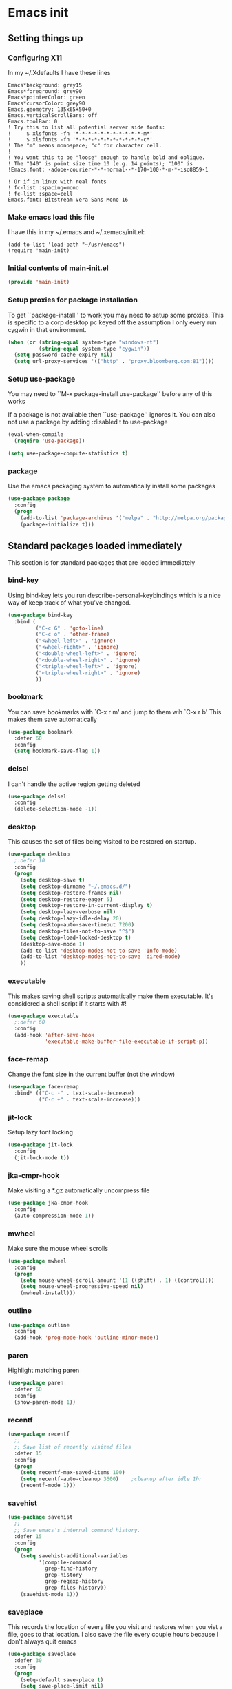 #+STARTUP: content
#+PROPERTY: header-args  :tangle yes :comments both
* Emacs init
** Setting things up
*** Configuring X11
   
   In my ~/.Xdefaults I have these lines
   #+BEGIN_EXAMPLE
Emacs*background: grey15
Emacs*foreground: grey90
Emacs*pointerColor: green
Emacs*cursorColor: grey90
Emacs.geometry: 135x65+50+0
Emacs.verticalScrollBars: off
Emacs.toolBar: 0
! Try this to list all potential server side fonts:
!     $ xlsfonts -fn '*-*-*-*-*-*-*-*-*-*-*-m*'
!     $ xlsfonts -fn '*-*-*-*-*-*-*-*-*-*-*-c*'
! The "m" means monospace; "c" for character cell.
!
! You want this to be "loose" enough to handle bold and oblique.
! The "140" is point size time 10 (e.g. 14 points); "100" is
!Emacs.font: -adobe-courier-*-*-normal--*-170-100-*-m-*-iso8859-1

! Or if in linux with real fonts
! fc-list :spacing=mono
! fc-list :space=cell
Emacs.font: Bitstream Vera Sans Mono-16
   #+END_EXAMPLE

*** Make emacs load this file
    I have this in my ~/.emacs and ~/.xemacs/init.el:
   
    #+BEGIN_EXAMPLE
    (add-to-list 'load-path "~/usr/emacs")
    (require 'main-init)
    #+END_EXAMPLE
*** Initial contents of main-init.el
    
    #+BEGIN_SRC emacs-lisp
    (provide 'main-init)
    #+END_SRC

*** Setup proxies for package installation
    To get ``package-install'' to work you may need to setup some
    proxies.  This is specific to a corp desktop pc keyed off
    the assumption I only every run cygwin in that environment.

    #+BEGIN_SRC emacs-lisp
    (when (or (string-equal system-type "windows-nt")
              (string-equal system-type "cygwin"))
      (setq password-cache-expiry nil)
      (setq url-proxy-services '(("http" . "proxy.bloomberg.com:81"))))
    #+END_SRC

*** Setup use-package
   You may need to ``M-x package-install use-package'' before
   any of this works
   
   If a package is not available then ``use-package'' ignores it.
   You can also not use a package by adding :disabled t to use-package

    #+BEGIN_SRC emacs-lisp
    (eval-when-compile
      (require 'use-package))

    (setq use-package-compute-statistics t)
    #+END_SRC

*** package
    Use the emacs packaging system to automatically install some packages

    #+BEGIN_SRC emacs-lisp
    (use-package package
      :config
      (progn
        (add-to-list 'package-archives '("melpa" . "http://melpa.org/packages/") t)
        (package-initialize t)))
    #+END_SRC

** Standard packages loaded immediately

   This section is for standard packages that are loaded immediately

*** bind-key
    Using bind-key lets you run describe-personal-keybindings
    which is a nice way of keep track of what you've changed.
    #+BEGIN_SRC emacs-lisp
    (use-package bind-key
      :bind (
             ("C-c G" . 'goto-line)
             ("C-c o" . 'other-frame)
             ("<wheel-left>" . 'ignore)
             ("<wheel-right>" . 'ignore)
             ("<double-wheel-left>" . 'ignore)
             ("<double-wheel-right>" . 'ignore)
             ("<triple-wheel-left>" . 'ignore)
             ("<triple-wheel-right>" . 'ignore)
             ))
    #+END_SRC

*** bookmark
    You can save bookmarks with `C-x r m' and jump to them wih `C-x r b'
    This makes them save automatically

    #+BEGIN_SRC emacs-lisp
    (use-package bookmark
      :defer 60
      :config
      (setq bookmark-save-flag 1))
    #+END_SRC
*** delsel
    I can't handle the active region getting deleted

    #+BEGIN_SRC emacs-lisp
    (use-package delsel
      :config
      (delete-selection-mode -1))
    #+END_SRC

*** desktop
    This causes the set of files being visited to be restored
    on startup.
    #+BEGIN_SRC emacs-lisp
    (use-package desktop
      ;:defer 10
      :config
      (progn
        (setq desktop-save t)
        (setq desktop-dirname "~/.emacs.d/")
        (setq desktop-restore-frames nil)
        (setq desktop-restore-eager 5)
        (setq desktop-restore-in-current-display t)
        (setq desktop-lazy-verbose nil)
        (setq desktop-lazy-idle-delay 20)
        (setq desktop-auto-save-timeout 7200)
        (setq desktop-files-not-to-save "^$")
        (setq desktop-load-locked-desktop t)
        (desktop-save-mode 1)
        (add-to-list 'desktop-modes-not-to-save 'Info-mode)
        (add-to-list 'desktop-modes-not-to-save 'dired-mode)
        ))
    #+END_SRC

*** executable
    This makes saving shell scripts automatically make
    them executable.  It's considered a shell script if
    it starts with #!

    #+BEGIN_SRC emacs-lisp
    (use-package executable
      ;:defer 60
      :config
      (add-hook 'after-save-hook
                'executable-make-buffer-file-executable-if-script-p))

    #+END_SRC

*** face-remap
    Change the font size in the current buffer (not the window)

    #+BEGIN_SRC emacs-lisp
    (use-package face-remap
      :bind* (("C-c -" . text-scale-decrease)
              ("C-c +" . text-scale-increase)))
    #+END_SRC

*** jit-lock
    Setup lazy font locking

    #+BEGIN_SRC emacs-lisp
    (use-package jit-lock
      :config
      (jit-lock-mode t))
    #+END_SRC

*** jka-cmpr-hook
    Make visiting a *.gz automatically uncompress file

    #+BEGIN_SRC emacs-lisp
    (use-package jka-cmpr-hook
      :config
      (auto-compression-mode 1))
    #+END_SRC

*** mwheel
    Make sure the mouse wheel scrolls

    #+BEGIN_SRC emacs-lisp
    (use-package mwheel
      :config
      (progn
        (setq mouse-wheel-scroll-amount '(1 ((shift) . 1) ((control))))
        (setq mouse-wheel-progressive-speed nil)
        (mwheel-install)))
    #+END_SRC

*** outline

    #+BEGIN_SRC emacs-lisp
    (use-package outline
      :config
      (add-hook 'prog-mode-hook 'outline-minor-mode))
    #+END_SRC

*** paren
    Highlight matching paren

    #+BEGIN_SRC emacs-lisp
    (use-package paren
      :defer 60
      :config
      (show-paren-mode 1))
    #+END_SRC

*** recentf
    #+BEGIN_SRC emacs-lisp
    (use-package recentf
      ;;
      ;; Save list of recently visited files
      :defer 15
      :config
      (progn
        (setq recentf-max-saved-items 100)
        (setq recentf-auto-cleanup 3600)    ;cleanup after idle 1hr
        (recentf-mode 1)))
    #+END_SRC

*** savehist
    #+BEGIN_SRC emacs-lisp
    (use-package savehist
      ;;
      ;; Save emacs's internal command history.
      :defer 15
      :config
      (progn
        (setq savehist-additional-variables
              '(compile-command
                grep-find-history
                grep-history
                grep-regexp-history
                grep-files-history))
        (savehist-mode 1)))
    #+END_SRC

*** saveplace
    This records the location of every file you visit and
    restores when you vist a file, goes to that location.  I also save
    the file every couple hours because I don't always quit emacs 

    #+BEGIN_SRC emacs-lisp
    (use-package saveplace
      :defer 30
      :config
      (progn
        (setq-default save-place t)
        (setq save-place-limit nil)
        (run-at-time 3600  3600 'save-place-alist-to-file)))
    #+END_SRC

*** scroll-bar
    
    Turn off the scroll bars

    #+BEGIN_SRC emacs-lisp
    (use-package scroll-bar
      :config
      (scroll-bar-mode -1))
    #+END_SRC

*** server
    Make it so $EDITOR can popup in this emacs

    #+BEGIN_SRC emacs-lisp
    (use-package server
      :config
      (progn
        (if (not (string-match "emacsclient" (or (getenv "EDITOR") "")))
            (setenv "EDITOR" "emacsclient"))
        (message "server-start")
        (server-start)))
    #+END_SRC

*** toolkit-tramp

    #+BEGIN_SRC emacs-lisp
    (use-package toolkit-tramp
      :defer 60
      :config
      (setq password-cache-expiry nil))
    #+END_SRC

*** uniquify
    Make it so buffers with the same name are are made unique by added
    directory path and killing a buffer renames all of them.
    #+BEGIN_SRC emacs-lisp
    (use-package uniquify
      :config
      (progn
        (setq uniquify-buffer-name-style 'post-forward)
        (setq uniquify-after-kill-buffer-p t)))

    #+END_SRC

** Non-standard packages loaded immediately

   These are non-standard packages that are
   loaded immediately so have some affect on startup

*** atomic-chrome
    You must first install Atomic Chrome extension from Chrome Web
    Store and this allows editting text areas in Chrome via
    a two-way connection.
    #+BEGIN_SRC emacs-lisp
    (use-package atomic-chrome
      :config
      (atomic-chrome-start-server))
    #+END_SRC

*** bb-style
    Bloomberg C++ coding style
    #+BEGIN_SRC emacs-lisp
    (use-package bb-style
      :config
      (progn
        ;; Use bb-style for C/C++; associate .h files with c++-mode instead of
        ;; c-mode
        (setq c-default-style "bb")
        (setq c-tab-always-indent nil)
        (add-to-list 'auto-mode-alist '("\\.h$" . c++-mode))
      ))
    #+END_SRC

*** delight

    This package makes it easy to hide minor
    modes in the modeline.  Uses for :diminish
    #+BEGIN_SRC emacs-lisp
    (use-package delight
      :ensure t)
    #+END_SRC

*** fancy-narrow
    Causes narrow region to dim the
    rest of the buffer giving a much
    more natual look.

    #+BEGIN_SRC emacs-lisp
    (use-package fancy-narrow
      :delight fancy-narrow-mode
      :config
      (fancy-narrow-mode 1))
    #+END_SRC

*** ivy

    #+BEGIN_SRC emacs-lisp
    (use-package ivy
      :ensure t
      :delight ivy-mode
      :bind (("C-c C-r" . 'ivy-resume))
      :config (progn
                (setq ivy-wrap t)
                (setq ivy-use-virtual-buffers t)
                (setq ivy-count-format "(%d/%d) ")
                (ivy-mode)))
    #+END_SRC

*** counsel

    #+BEGIN_SRC emacs-lisp
    (use-package counsel
      :after ivy
      :ensure t
      :delight counsel-mode
      :bind (("C-c g" .  'counsel-git)
             ("C-c j" .  'counsel-git-grep)
             ("C-c k" .  'counsel-ag)
             ("C-x l" .  'counsel-locate)
             ("C-S-o" .  'counsel-rhythmbox)
             )
      :config (progn (counsel-mode)))
    #+END_SRC

*** swiper

    #+BEGIN_SRC emacs-lisp
    (use-package swiper
      :after ivy
      :ensure t
      :bind (("C-s" . 'swiper)))
    #+END_SRC

*** ido-vertical
    Causes ido-mode to display completions vertically
    and ``Ctl n'' and ``Ctl p'' move down and up in list

    #+BEGIN_SRC emacs-lisp
    (use-package ido-vertical-mode
      :after ido
      :defer 30
      :ensure t
      :config
      (ido-vertical-mode 1))
    #+END_SRC

*** scratch-ext
    Make *scratch* buffers get saved

    #+BEGIN_SRC emacs-lisp
    (use-package scratch-ext
      :ensure t
      :config
      (save-excursion
        (setq scratch-ext-log-directory "~/.emacs.d/scratch")
        (if (not (file-exists-p scratch-ext-log-directory))
            (mkdir scratch-ext-log-directory t))
        (scratch-ext-create-scratch)
        (set-buffer "*scratch*")
        (scratch-ext-restore-last-scratch)))
    #+END_SRC

** Standard packages that defer loading

   These packages are not loaded until they are used (e.g. minimal
   cost on startup)

*** compile
    Setup compilation buffers

    #+BEGIN_SRC emacs-lisp
    (use-package compile
      :bind ("C-c c" . compile)
      :config
      (progn
        (setq compilation-scroll-output 'first-error)))
    #+END_SRC

*** ansi-color
    #+BEGIN_SRC emacs-lisp
    (use-package ansi-color
      :after compile
      :config
      (progn
        (defun pw/colorize-compilation-buffer ()
          (let ((inhibit-read-only t))
            (ansi-color-apply-on-region compilation-filter-start (point-max))))
        (add-hook 'compilation-filter-hook 'pw/colorize-compilation-buffer)
        (setq ansi-color-names-vector ; better contrast colors
              ["black" "red4" "green4" "yellow4"
               "#8be9fd" "magenta4" "cyan4" "white"])
        (setq ansi-color-map (ansi-color-make-color-map))))
    #+END_SRC

*** ediff
    A nice graphical diff Make sure that ediff ignores all whitespace
    differences and highlights the individual differences

    #+BEGIN_SRC emacs-lisp
    (use-package ediff
      :commands ediff-load-version-control
      :bind (("C-c =" . pw/ediff-current))
      :config
      (progn
        (setq ediff-window-setup-function 'ediff-setup-windows-plain)
        (setq ediff-split-window-function 'split-window-horizontally)
        (setq ediff-diff-options "-w")
        (setq-default ediff-auto-refine 'on))
      :init
      (progn
        (defun pw/ediff-current (arg)
          "Run ediff-vc-internal on the current file against it's latest revision.
           If prefix arg, use it as the revision number"
          (interactive "P")
          (ediff-load-version-control t)
          (let ((rev (if arg (format "%d" arg) "")))
            (funcall
             (intern (format "ediff-%S-internal" ediff-version-control-package))
             rev "" nil)))))
    #+END_SRC

*** follow
    This makes a single file wrap around between two windows.
    Try ^X-3 and then move to the top or bottom of the window
    and the other window scrolls.  I bound F7 to do get
    rid of the other windows and split.

    #+BEGIN_SRC emacs-lisp
    (use-package follow
      :bind ("<f7>" . follow-delete-other-windows-and-split))
    #+END_SRC

*** grep
    `rgrep' recursively greps for a pattern.  It uses a key to specify
    filenames and ignores directories like CVS.  "cchh" is all C++
    files and headers.

    #+BEGIN_SRC emacs-lisp
    (use-package grep
      ;:bind (("C-c g" . grep))
      :config
      (progn
        (setq grep-files-aliases
              '(("all" . "* .*")
                ("el" . "*.el")
                ("ch" . "*.[ch]")
                ("c" . "*.c")
                ("cc" . "*.cc *.cxx *.cpp *.C *.CC *.c++")
                ("cchh" . "*.cc *.[ch]xx *.[ch]pp *.[CHh] *.CC *.HH *.[ch]++")
                ("hh" . "*.hxx *.hpp *.[Hh] *.HH *.h++")
                ("h" . "*.h")
                ("l" . "[Cc]hange[Ll]og*")
                ("m" . "[Mm]akefile* *.mk")
                ("tex" . "*.tex")
                ("texi" . "*.texi")
                ("asm" . "*.[sS]")
                ("code" . "*.c *.C *.h *.cpp *.cc *.f *.py")))))
    #+END_SRC

*** hideshow
    Setup commands and menus to hide/show blocks of code
    #+BEGIN_SRC emacs-lisp
    (use-package hideshow
      :commands hs-minor-mode
      :init
      (progn
        (add-hook 'c++-mode-hook 'hs-minor-mode)
        (add-hook 'c-mode-hook 'hs-minor-mode)))
    #+END_SRC

*** linum
    Make it so line numbers show up in left margin Used in C/C++
    mode.  (Tried nlinum but had refres problems)

    #+BEGIN_SRC emacs-lisp
    (use-package linum
      :commands linum-mode
      :init (add-hook 'prog-mode-hook 'linum-mode)
      :config (setq linum-format 'dynamic))
    #+END_SRC

*** org
    org-mode provides an outline, todo, diary, calendar like interface.
    #+BEGIN_SRC emacs-lisp
    (use-package org
      :mode ("\\.org\\'" . org-mode)
      :commands orgstruct-mode
      :delight orgstruct-mode
      :bind (("C-c l" . org-store-link)
             ("C-c a" . org-agenda)
             ("C-c b" . org-iswitchb)
             ("C-c r" . org-capture))
      :init (add-hook 'c-mode-common-hook 'orgstruct-mode)
      :config
      (use-package org-prefs))
    #+END_SRC

*** whitespace
    Make "bad" whitespace be visible.  This causes tabs, and whitespace
    at beginning and end of the buffer as well as at the end of the
    line to highlight
    
    Use ``M-x whitespace-cleanup'' to fix all problems

    #+BEGIN_SRC emacs-lisp
    (use-package whitespace
      :bind ("C-c SPC" . whitespace-mode)
      :config
      (progn
        (setq whitespace-style '(face trailing tabs empty indentation::space lines-tail))
        (setq whitespace-line-column nil)))
    #+END_SRC

** Non-standard packages that defer loading 

   These packages are not loaded until used (e.g. minimal cost on
   startup)

*** pw-misc
    #+BEGIN_SRC emacs-lisp
    (use-package pw-misc
      :after compile
      :config
      (add-hook 'compilation-mode-hook 'pw/no-line-column-number))
    #+END_SRC

*** anyins
    Freaky way to insert text
    1. Enter anyins-mode
    2. Move around; mark spots you want to insert text with RET
    3. To insert text

       a. ``y'' inserts each line from kill ring at each marked spot, or
       b.  ``!'' runs a shell command line 'seq -s ". \n" 1 3' generates
           numbers "1. "  "2. " "3. " and inserts it at each markets tpot
    #+BEGIN_SRC emacs-lisp
    (use-package anyins
      ;;
      ;; Download package if not installed!
      :ensure t
      :bind ("C-c i" . anyins-mode))
    #+END_SRC

*** avy
    Fast way to jump to a specific character.  Prompts for
    a character and then displays all of them but replaced
    with leters a,b,c,...  You then type in which one to jump
    to.
    #+BEGIN_SRC emacs-lisp
    (use-package avy
      :ensure t
      :bind (("M-s" . avy-goto-word-1))
      :config (setq avi-all-windows nil))
    #+END_SRC

*** beacon
    Highlight the line the point is on when the screen jumps around.

    #+BEGIN_SRC emacs-lisp
    (use-package beacon
      :config
      (progn
        (beacon-mode 1)
        (setq beacon-push-mark 35)
        (setq beacon-color "#666600")))
    #+END_SRC

*** comint-prefs
    
    Setup preferences for shell, compile and other comint based commands

    #+BEGIN_SRC emacs-lisp
    (use-package comint-prefs
      :after comint
      :commands (comint-for-pete dbx-for-pete comint-watch-for-password-prompt)
      :init
      (progn
        (add-hook 'comint-output-filter-functions 'comint-watch-for-password-prompt)
        (add-hook 'comint-mode-hook 'comint-for-pete)
        (add-hook 'dbx-mode-hook 'dbx-for-pete))  )
    #+END_SRC

*** csc-mode
    Bloomberg database schema
    #+BEGIN_SRC emacs-lisp
    (use-package csc-mode
      :mode ("\\.csc2$" . csc-mode))
    #+END_SRC

*** lrl-mode
    Bloomberg database params
    #+BEGIN_SRC emacs-lisp
    (use-package lrl-mode
      :mode ("\\.lrl\\'" . lrl-mode))
    #+END_SRC

*** magit
    
    Provide a way of interacting with a Git repository.
    
    Download package if not installed!
    #+BEGIN_SRC emacs-lisp
    (use-package magit
      :ensure t
      :bind (("C-c m" . magit-status)
             ("C-c C-m" . magit-dispatch-popup))
      :delight '(magit-wip-after-save-mode
                 magit-wip-after-save-local-mode
                 magit-wip-after-apply-mode
                 magit-wip-before-change-mode
                 auto-revert-mode)
      :config (progn
                (magit-wip-after-save-mode)
                (magit-wip-after-apply-mode)
                (magit-wip-before-change-mode)
                (add-hook 'magit-status-headers-hook 'magit-insert-repo-header)
                (add-hook 'magit-status-headers-hook 'magit-insert-remote-header)
                (setq magit-commit-show-diff nil)
                (setq auto-revert-buffer-list-filter 'magit-auto-revert-repository-buffers-p)
                (remove-hook 'server-switch-hook 'magit-commit-diff)
                (setq magit-refresh-verbose t)
                (setq magit-save-repository-buffers nil)
                (setq magit-log-arguments '("--graph" "--color" "--decorate" "-n256"))
                (setq magit-view-git-manual-method 'man)
                (setq vc-handled-backends nil)))
    #+END_SRC

*** multiple-cursors
    
    You can place multiple cursors in a buffer
    and have whatever you do affect each item
    #+BEGIN_SRC emacs-lisp
    (use-package multiple-cursors
      :bind (("C-. e" . mc/edit-lines)
             ("C-. >" . mc/mark-next-like-this)
             ("C-. <" . mc/mark=previous-like-this)))
    #+END_SRC

*** ag
    A fast search across lots of files.  Relies
    on package silver searcher for the executable
    to be installed.

    #+BEGIN_SRC emacs-lisp
    (use-package ag
      :ensure t
      :bind (("C-c f" . ag))
      :config (setq ag-reuse-buffers t))
    #+END_SRC
  
*** pw-misc
    
    Some commands I find useful
    
    #+BEGIN_SRC emacs-lisp
    (use-package pw-misc
      :bind (("C-c p" . pw/prev-frame)
             ("C-c \\" . pw/reindent)
             ("C-c e" . pw/eval-region-or-defun)))
    #+END_SRC

*** pw-trunc-lines
    
    Toggle truncation of long lines
    #+BEGIN_SRC emacs-lisp
    (use-package pw-trunc-lines
      :commands pw/trunc-lines
      :bind ("C-c $" . pw/trunc-lines)
      :init
      (progn
        (add-hook 'prog-mode-hook 'pw/trunc-lines)
        (add-hook 'makefile-gmake-mode-hook 'pw/trunc-lines)
        (add-hook 'compilation-mode-hook 'pw/trunc-lines)
        (add-hook 'shell-mode-hook 'pw/trunc-lines)))
    #+END_SRC

*** shell-switch
    
    Pete's hack to make switching to a shell buffer
    faster
    #+BEGIN_SRC emacs-lisp
    (use-package shell-switch
      :commands (shell-switch shell-switch-other-window)
      :init
      (progn
        (bind-key* "C-c s" 'shell-switch)
        (bind-keys* :prefix-map clt-c-4-keymap
                    :prefix "C-c 4"
                    ("s" . shell-switch-other-window))))
    #+END_SRC

*** treemacs
    #+BEGIN_SRC emacs-lisp
    (use-package treemacs
      :ensure t
      :bind (("C-x p" . treemacs-select-window)
             ("C-x t" . treemacs))
      :config
      (progn
        (defun pw/treemacs-ignore (file path)
          (string-match-p "\.pyc$\\|\.sundev1\.\\|\.o$" file))
        (add-hook 'treemacs-ignored-file-predicates 'pw/treemacs-ignore)
        (setq treemacs-show-hidden-files nil)
        (setq treemacs-collapse-dirs 2)))
    #+END_SRC

*** wgrep
    #+BEGIN_SRC emacs-lisp
    (use-package wgrep
      :ensure t)
    #+END_SRC

*** zoom-frm
    
    Much like face-remap that adds test-scale-increase and
    text-scale-decrease I use this to change the entire window
    instead of the buffer
    #+BEGIN_SRC emacs-lisp
    (use-package zoom-frm
      :bind* (("C-c [" . zoom-frm-out)
              ("C-c ]" . zoom-frm-in)))
    #+END_SRC

*** powerline
    
    Make the modeline have lots of pretty graphics.
    #+BEGIN_SRC emacs-lisp
    (use-package powerline
      :config
      (progn
        (powerline-center-theme)))
    #+END_SRC

*** overcast-theme
    #+BEGIN_SRC emacs-lisp
    (use-package overcast-theme
      :ensure t
      :config
      (load-theme 'overcast t))
    #+END_SRC

** Various preferences

#+BEGIN_SRC emacs-lisp
;;
;; Allow narrow to region (`C-X n n`)
(put 'narrow-to-region 'disabled nil)

;;
;; Force Mac OS X to use Consolas at 16pt
(if (eq (window-system) 'ns)
    (custom-set-faces '(default ((t (:height 160 :family "Consolas"))))))


;;
;; Do not display message in the scratch buffer or the startup message
;; or the message in the echo area
(setq initial-scratch-message "")
(setq inhibit-startup-screen t)
(setq inhibit-startup-echo-area-message "pware")

;;
;; Turn on displaying the date and time in the mode line.
;; Enable displaying the line and column numbers in the mode line
;; But don't do that if the buffer is >250k
;; Do not blink the cursor
(setq display-time-day-and-date t)
(setq line-number-display-limit 250000)
(display-time-mode)
(line-number-mode 1)
(column-number-mode 1)
(size-indication-mode 1)
(blink-cursor-mode -1)

;;
;; If at beginning of line, the Ctl-K kills including the newline
;; (I'm hardwired to type Ctl-K twice)
;(setq kill-whole-line t)

;;
;; Latest Emacs can wrap lines at word boundaries and will move the cursor
;; so it stays in the same column on screen.  I'm too used to the old style.
(setq-default word-wrap nil)
(setq line-move-visual nil)
(setq visual-line-mode nil)

;;
;; Make it so moving up or down does it one line at a time.
;; `scroll-step' 0 works better with Emacs which now supports
;; `scroll-conservatively'.
;; `scroll-margin' says to keep this many lines
;; above or below so you get some context.
;; `scroll-preserve-screen-position' says when scrolling pages, keep
;; point at same physical spot on screen.
(setq scroll-step 0)
(setq scroll-conservatively 15)
(setq scroll-margin 2)
(setq scroll-preserve-screen-position 'keep)
;;
;; I set horizontal scrolling because I'd have trouble with
;; long lines in shell output.  This seemed to get
;; them to display faster by actually slowing things down
;;
;; `hscroll-margin' is how close cursor gets before
;; doing horizontal scrolling
;; `hscroll-step' is how far to scroll when marg is reached.
;;
(setq hscroll-margin 1)
(setq hscroll-step 5)
;;
;; Incremental search settings
(setq lazy-highlight-max-at-a-time 10)
(setq lazy-highlight-initial-delay .5)
(setq lazy-highlight-interval .1)

;;
;; Cause the gutter to display little arrows and
;; boxes if there is more to a file
(setq-default indicate-buffer-boundaries 'left)
(setq-default indicate-empty-lines t)

;;
;; Even though I did something with the mouse do not
;; popup a dialog box but prompt from the mode line
(setq use-dialog-box nil)

;;
;; This _sounds_ like something that should be nil but
;; the reality is that when user input stops redisplay
;; a bunch of screen optimizations are lost.  The
;; default is prior to emacs-24 is nil
(setq redisplay-dont-pause t)

;;
;; I found visiting a file to be really slow and realized
;; it was from figuring out the version control
(setq vc-handled-backends nil)

;;
;; I don't like actual tabs being inserted
(setq-default indent-tabs-mode nil)

;;
;; Weird X11 stuff with the cut-and-paste.  I think these settings
;; provide the best compromise.
;;
;; The world uses what is called a clipboard for copy-and-paste.  X11
;; had a more flexible arrangement with a primary cut buffer that some
;; X11 older clients still use.  Older clients typically means xterm
;; and mrxvt.
;;
;; In Exceed, you need to set the config so that the "X Selection" tab
;; has the "X Selection Associated with Edit Operations:" be
;; "CLIPBOARD".
;;
;; The following puts killed text into the clipboard which makes it
;; avaiable for all Windows clients given the above Exceed setting.
(setq x-select-enable-clipboard t)
;;
;; The following puts killed text into the X11 primary cut buffer.
;; Text copied in an xterm can either be pasted into emacs with a
;; middle-mouse or the usual yank operations like ``C-y''.  You cannot
;; paste such text into other Window's applications without going through
;; emacs.  Usualy middle mouse button in an xterm pastes the text
;; from emacs.
(setq x-select-enable-primary t)

;;
;; Alternatively, in Exceed, set the "X Selection Associated with
;; Edit Operations:" to be "PRIMARY" and use these settings.  This lets
;; older xterm/mrxvt co-exist with Windows applications.
;;
;; To copy to an xterm use left-mouse to select the text in emacs and
;; then usual paste with middle-mouse to paste to the xterm.
;;
;; (setq x-select-enable-clipboard nil)
;; (setq x-select-enable-primary t)

;;
;; Do not beep if I kill text in a read-only buffer
(setq kill-read-only-ok t)

;;
;; Usually, my home directory is faster for saving files
;; then anywhere else.
(setq backup-directory-alist '(("." . "~/.backups")))

;; Make it so selecting the region highlights it and causes many
;; commands to work only on the region
(setq transient-mark-mode t)

;;
;; Ignore some other file extensions
(setq completion-ignored-extensions (append completion-ignored-extensions '(".d" ".dd" ".tsk")))


#+END_SRC
** Disabled packages
   I've disabled these packages for various reasons.  I'm
   not sure why I leave them around.
*** autorevert (disabled)
    Cause the buffer to be automatically update when the
    file changes.
   
    DISABLED.  I found the emacs display would stop refreshing
               after a number of files were loaded.

    #+BEGIN_SRC emacs-lisp
    (use-package autorevert
      :disabled t
      :delight auto-revert-mode
      :config
      (setq auto-revert-check-vc-info t)
      (global-auto-revert-mode))
    #+END_SRC
*** cua-base (disabled)
    If you like windows style cut and paste then try this.  ^C & ^X only
    work when region is active, ^V and ^Z do paste and undo
     
    DISABLED (I hate this)
    #+BEGIN_SRC emacs-lisp
    (use-package cua-base
      :disabled t
      :config
      (cua-mode 1))
    #+END_SRC

*** hl-line (disabled)
    `global-hl-line-mode' highlights the current line.  You should make sure
    that `hl-line-face' is an appropriate, subtle color.  The sticky
    flag keeps it highlighted in all windows
    
    DISABLED (trying out beacon-mode which briefly highlights line)
    #+BEGIN_SRC emacs-lisp
    (use-package hl-line
      :disabled t
      :config
      (progn
        (setq hl-line-sticky-flag t)
        (setq global-hl-line-sticky-flag t)
        (global-hl-line-mode 1)))
    #+END_SRC

*** ido (disabled)
    
    Use a fancy auto-complete for buffers and files
    
    DISABLED - using ivy

    #+BEGIN_SRC emacs-lisp
    (use-package ido
      :disabled t
      :defer 5
      :config
      (progn
        (setq ido-default-buffer-method 'selected-window)
        (setq ido-default-file-method 'selected-window)
        (setq ido-enable-flex-matching t)
        (setq ido-enable-dot-prefix t)
        (setq ido-enable-tramp-completion t)
        (setq ido-max-directory-size 100000)
        (setq ido-rotate-file-list-default t)
        (setq ido-enter-matching-directory 'first)
        (setq ido-use-virtual-buffers t)
        ;(setq ido-use-virtual-buffers 'auto)
        ;(setq ido-separator "|")
        (setq ido-ignore-files (append ido-ignore-files '("\\`00" "\\'*.tsk")))
        (setq ido-ignore-buffers
              (list "\\` " ".*Completions.*" "\\*Buffer List\\*" "\\*Messages\\*"))
        (setq ido-work-directory-list-ignore-regexps
              (list "/bb/bin" "/bb/data" "/bb/data/tmp" "/bbsrc/apputil"))
        (ido-mode 1)))
    #+END_SRC

*** iswitchb (disabled)
    
    `iswitchb-mode' provides a nice completion for switching between
    buffers.  The `iswitchb-use-virtual-buffers' and `recentf-mode'
    adds recent files to the match
    
    DISABLED (use ido instead)

    #+BEGIN_SRC emacs-lisp

    (use-package iswitchb
      :disabled t
      :config
      (progn
        (setq iswitchb-default-method 'samewindow
              iswitchb-max-to-show 5
              iswitchb-use-virtual-buffers t)
        (recentf-mode 1)
        (iswitchb-mode 1)))
    #+END_SRC

*** tool-bar (disabled)
    Turn the toolbar off.  I also turn it off in my .Xdefaults with:
    
    Emacs.toolBar:            0

    which keeps it from displaying on startup
    #+BEGIN_SRC emacs-lisp

    (use-package tool-bar
      :config
      (tool-bar-mode -1))
    #+END_SRC

*** menu-bar (disabled)
    Turn the menubar off.
    
    DISABLED (Turns out I like the menu-bar!)

    #+BEGIN_SRC emacs-lisp
    (use-package menu-bar
      :disabled t
      :config
      (menu-bar-mode -1))
    #+END_SRC

*** diminish (disabled)
    Do not display these minor modes in mode-line

    #+BEGIN_SRC emacs-lisp
    (use-package diminish
      :disabled t
      :config
      (diminish 'abbrev-mode))
    #+END_SRC

*** git-getter-fringe+ (disabled)
    Display lines that have changed in the left margin.
    This works with linum-mode but not in a tty
    
    DISABLED (slow loading)

    #+BEGIN_SRC emacs-lisp
    (use-package git-gutter-fringe+
      :disabled t
      :config (progn
                (setq git-gutter-fr+-side 'right-fringe)
                (global-git-gutter+-mode)))
    #+END_SRC

*** magithub (disabled)
    Interact with github via magit
    
    DISABLED (slow loading)
    #+BEGIN_SRC emacs-lisp
    (use-package magithub
      :after magit
      :disabled t
      :config
      (magithub-feature-autoinject t))
    #+END_SRC

*** nlinum (disabled)
    Make it so line numbers show up in left margin
    
    DISABLED (refresh problems on Mac OS X)

    #+BEGIN_SRC emacs-lisp
    (use-package nlinum
      :disabled t
      :commands nlinum-mode
      :init (add-hook 'prog-mode-hook 'nlinum-mode))
    #+END_SRC

*** fill-column-indicator (disabled)
    
    Make a vertical bar show at fill-column
    
    DISABLED (didn't like it anymore)
    #+BEGIN_SRC emacs-lisp
    (use-package fill-column-indicator
      :disabled t
      :commands (fci-mode)
      :init (add-hook 'prog-mode-hook 'fci-mode))
    #+END_SRC
  
*** num3-mode (disabled)
    
    Make long strings of digits alternate groups of 3 with bold.
    
    DISABLED (I got tired of this highlight)
    #+BEGIN_SRC emacs-lisp
    (use-package num3-mode
      :disabled t
      :ensure t
      :commands num3-mode
      :delight num3-mode
      :init (add-hook 'prog-mode-hook 'num3-mode)
      :config (make-face-bold 'num3-face-even))
    #+END_SRC

*** color-identifiers-mode (disabled)
    
    Make each variable in a different color
    
    DISABLED (too many colors)
    #+BEGIN_SRC emacs-lisp
    (use-package color-identifiers-mode
      :disabled t
      :delight color-identifiers-mode
      :init
      (add-hook 'prog-mode-hook
                'color-identifiers-mode)
      :delight color-identifiers-mode)
    #+END_SRC

*** rainbow-identifiers (disabled)
    
    Make each variable a different color
    
    DISABLED (using color-identifies-mode instead)
    #+BEGIN_SRC emacs-lisp
    (use-package rainbow-identifiers
      :disabled t
      :config
      (progn
        (add-hook 'prog-mode-hook
                  'rainbow-identifiers-mode)))
    #+END_SRC

*** smart-mode-line (disabled)
    
    Smart mode line displays a more graphical modeline.
    
    DISABLED (Use powerline mode instead)
    #+BEGIN_SRC emacs-lisp
    (use-package smart-mode-line
      :disabled t
      :config
      (progn
        (setq sml/theme 'dark)
        (sml/setup)))
    #+END_SRC

*** sublime-themes (disabled)
    I like the wilson theme from the sublime-themes
    package.
    #+BEGIN_SRC emacs-lisp
    (use-package sublime-themes
      :disabled t
      :ensure t
      :config
      (load-theme 'wilson t nil))
    #+END_SRC

*** dracula-theme (disabled)
    #+BEGIN_SRC emacs-lisp
    (use-package dracula-theme
      :disabled t
      :ensure t
      :config
      (load-theme 'dracula t nil))
    #+END_SRC

